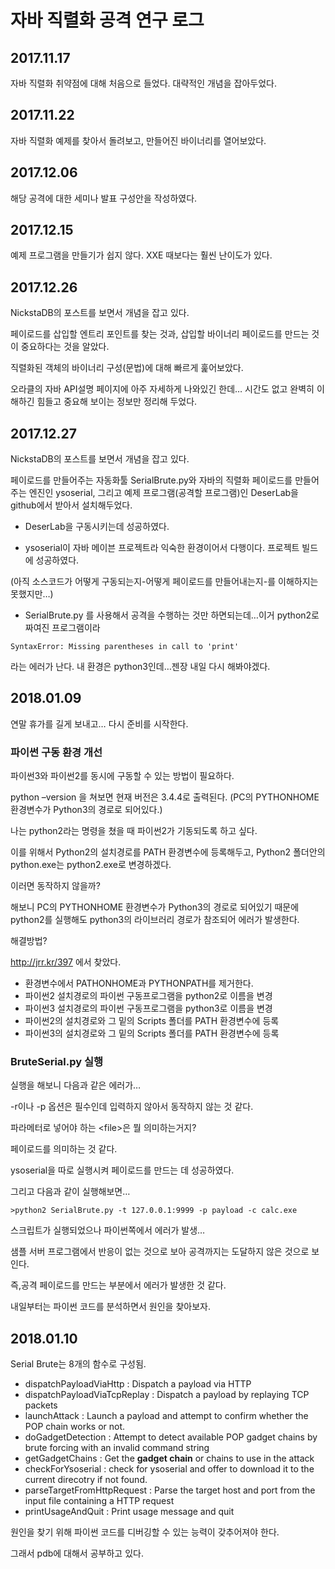 
* 자바 직렬화 공격 연구 로그
** 2017.11.17 
자바 직렬화 취약점에 대해 처음으로 들었다. 대략적인 개념을 잡아두었다. 

** 2017.11.22 
자바 직렬화 예제를 찾아서 돌려보고, 만들어진 바이너리를 열어보았다. 

** 2017.12.06 
해당 공격에 대한 세미나 발표 구성안을 작성하였다.

** 2017.12.15
예제 프로그램을 만들기가 쉽지 않다. XXE 때보다는 훨씬 난이도가 있다. 

** 2017.12.26 
NickstaDB의 포스트를 보면서 개념을 잡고 있다. 

페이로드를 삽입할 엔트리 포인트를 찾는 것과, 삽입할 바이너리 페이로드를 만드는 것이 중요하다는 것을 알았다. 

직렬화된 객체의 바이너리 구성(문법)에 대해 빠르게 훑어보았다. 

오라클의 자바 API설명 페이지에 아주 자세하게 나와있긴 한데... 시간도 없고 완벽히 이해하긴 힘들고 중요해 보이는 정보만 정리해 두었다.


** 2017.12.27 
NickstaDB의 포스트를 보면서 개념을 잡고 있다. 

페이로드를 만들어주는 자동화툴 SerialBrute.py와 자바의 직렬화 페이로드를 만들어주는 엔진인 ysoserial, 그리고 예제 프로그램(공격할 프로그램)인 DeserLab을 github에서 받아서 설치해두었다. 

- DeserLab을 구동시키는데 성공하였다. 

- ysoserial이 자바 메이븐 프로젝트라 익숙한 환경이어서 다행이다. 프로젝트 빌드에 성공하였다. 
(아직 소스코드가 어떻게 구동되는지-어떻게 페이로드를 만들어내는지-를 이해하지는 못했지만...)

- SerialBrute.py 를 사용해서 공격을 수행하는 것만 하면되는데...이거 python2로 짜여진 프로그램이라 

=SyntaxError: Missing parentheses in call to 'print'=

라는 에러가 난다. 내 환경은 python3인데...젠장 내일 다시 해봐야겠다. 

** 2018.01.09
연말 휴가를 길게 보내고...
다시 준비를 시작한다. 

*** 파이썬 구동 환경 개선

파이썬3와 파이썬2를 동시에 구동할 수 있는 방법이 필요하다. 

python --version 을 쳐보면 현재 버전은 3.4.4로 출력된다. 
(PC의 PYTHONHOME 환경변수가 Python3의 경로로 되어있다.)

나는 python2라는 명령을 쳤을 때 파이썬2가 기동되도록 하고 싶다.

이를 위해서 Python2의 설치경로를 PATH 환경변수에 등록해두고, Python2 폴더안의 python.exe는 python2.exe로 변경하겠다. 

이러면 동작하지 않을까?

해보니 PC의 PYTHONHOME 환경변수가 Python3의 경로로 되어있기 때문에 python2를 실행해도 python3의 라이브러리 경로가 참조되어 에러가 발생한다. 

해결방법?

http://jrr.kr/397 에서 찾았다. 

- 환경변수에서 PATHONHOME과 PYTHONPATH를 제거한다. 
- 파이썬2 설치경로의 파이썬 구동프로그램을 python2로 이름을 변경
- 파이썬3 설치경로의 파이썬 구동프로그램을 python3로 이름을 변경
- 파이썬2의 설치경로와 그 밑의 Scripts 폴더를 PATH 환경변수에 등록
- 파이썬3의 설치경로와 그 밑의 Scripts 폴더를 PATH 환경변수에 등록 

*** BruteSerial.py 실행

실행을 해보니 다음과 같은 에러가...

[[./img/serial-brute-1.png]]

-r이나 -p 옵션은 필수인데 입력하지 않아서 동작하지 않는 것 같다. 

파라메터로 넣어야 하는 <file>은 뭘 의미하는거지?

페이로드를 의미하는 것 같다. 

ysoserial을 따로 실행시켜 페이로드를 만드는 데 성공하였다. 

그리고 다음과 같이 실행해보면...

=>python2 SerialBrute.py -t 127.0.0.1:9999 -p payload -c calc.exe=

[[./img/serial-brute-2.png]]

스크립트가 실행되었으나 파이썬쪽에서 에러가 발생...

샘플 서버 프로그램에서 반응이 없는 것으로 보아 공격까지는 도달하지 않은 것으로 보인다. 

즉,공격 페이로드를 만드는 부분에서 에러가 발생한 것 같다. 

내일부터는 파이썬 코드를 분석하면서 원인을 찾아보자.


** 2018.01.10
Serial Brute는 8개의 함수로 구성됨. 

- dispatchPayloadViaHttp : Dispatch a payload via HTTP
- dispatchPayloadViaTcpReplay : Dispatch a payload by replaying TCP packets
- launchAttack : Launch a payload and attempt to confirm whether the POP chain works or not.
- doGadgetDetection : Attempt to detect available POP gadget chains by brute forcing with an invalid command string
- getGadgetChains : Get the *gadget chain* or chains to use in the attack
- checkForYsoserial : check for ysoserial and offer to download it to the current direcotry if not found. 
- parseTargetFromHttpRequest : Parse the target host and port from the input file containing a HTTP request
- printUsageAndQuit : Print usage message and quit

원인을 찾기 위해 파이썬 코드를 디버깅할 수 있는 능력이 갖추어져야 한다. 

그래서 pdb에 대해서 공부하고 있다. 






